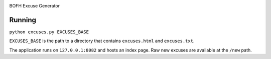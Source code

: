 .. image:: https://img.shields.io/pypi/v/excuses.svg
   :target: https://pypi.org/project/excuses

.. image:: https://img.shields.io/pypi/pyversions/excuses.svg

.. image:: https://img.shields.io/travis/yougov/excuses/master.svg
   :target: http://travis-ci.org/yougov/excuses

.. image:: https://readthedocs.org/projects/skeleton/badge/?version=latest
   :target: http://skeleton.readthedocs.io/en/latest/?badge=latest

BOFH Excuse Generator

Running
=======

``python excuses.py EXCUSES_BASE``

``EXCUSES_BASE`` is the path to a directory that contains ``excuses.html`` and
``excuses.txt``.

The application runs on ``127.0.0.1:8082`` and hosts an index page. Raw new
excuses are available at the ``/new`` path.


